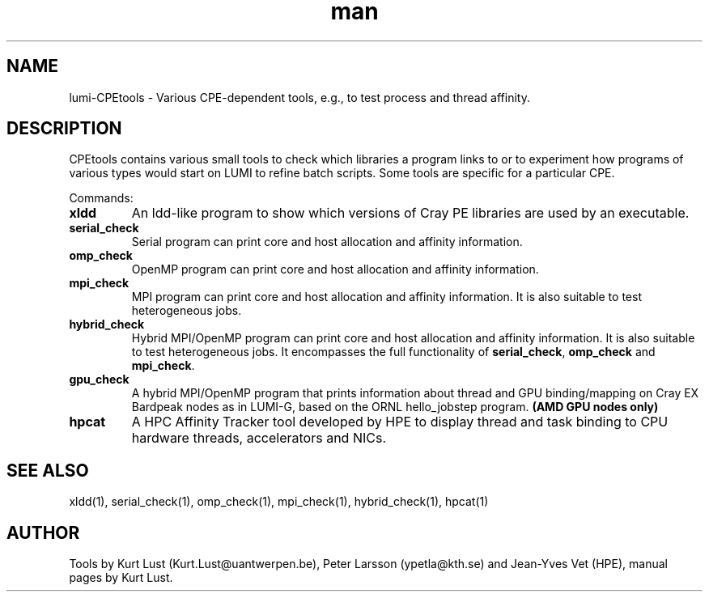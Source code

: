 .\" Written by Kurt Lust, kurt.lust@uantwerpen.be for the LUMI consortium.
.TH man 1 "6 January 2025" "1.2" " overview"

.SH NAME
lumi-CPEtools \- Various CPE-dependent tools, e.g., to test process and thread
affinity.

.SH DESCRIPTION
CPEtools contains various small tools to check which libraries a program links
to or to experiment how programs of various types would start on LUMI to
refine batch scripts. Some tools are specific for a particular CPE.

Commands:
.TP
\fBxldd\fR
An ldd-like program to show which versions of Cray PE libraries are used by an
executable.

.TP
\fBserial_check\fR
Serial program can print core and host allocation and affinity information.

.TP
\fBomp_check\fR
OpenMP program can print core and host allocation and affinity information.

.TP
\fBmpi_check\fR
MPI program can print core and host allocation and affinity information.
It is also suitable to test heterogeneous jobs.

.TP
\fBhybrid_check\fR
Hybrid MPI/OpenMP program can print core and host allocation and affinity information.
It is also suitable to test heterogeneous jobs.
It encompasses the full functionality of \fBserial_check\fR, \fBomp_check\fR and
\fBmpi_check\fR.

.TP
\fBgpu_check\fR
A hybrid MPI/OpenMP program that prints information about thread and GPU binding/mapping
on Cray EX Bardpeak nodes as in LUMI-G, based on the ORNL hello_jobstep program.
\fB(AMD GPU nodes only)\fR

.TP
\fBhpcat\fR
A HPC Affinity Tracker tool developed by HPE to display thread and task binding
to CPU hardware threads, accelerators and NICs.

.SH SEE ALSO
xldd(1), serial_check(1), omp_check(1), mpi_check(1), hybrid_check(1), hpcat(1)

.SH AUTHOR
Tools by Kurt Lust (Kurt.Lust@uantwerpen.be), Peter Larsson (ypetla@kth.se) and
Jean-Yves Vet (HPE), manual pages by Kurt Lust.
